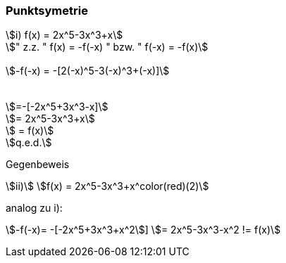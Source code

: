 === Punktsymetrie

[stem]
++++
i)
f(x) = 2x^5-3x^3+x

" z.z. " f(x) = -f(-x) " bzw. " f(-x) = -f(x)


-f(-x) = -[2(-x)^5-3(-x)^3+(-x)]



=-[-2x^5+3x^3-x]

= 2x^5-3x^3+x

 = f(x)

q.e.d.

++++

Gegenbeweis

stem:[ii)]
stem:[f(x) = 2x^5-3x^3+x^color(red)(2)]

analog zu i):

stem:[-f(-x)= -[-2x^5+3x^3+x^2]]
stem:[= 2x^5-3x^3-x^2 != f(x)]

